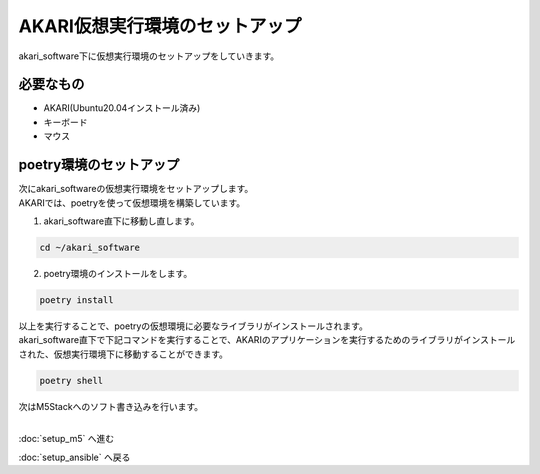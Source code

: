 ***********************************************************
AKARI仮想実行環境のセットアップ
***********************************************************

akari_software下に仮想実行環境のセットアップをしていきます。

===========================================================
必要なもの
===========================================================

* AKARI(Ubuntu20.04インストール済み)
* キーボード
* マウス

===========================================================
poetry環境のセットアップ
===========================================================

| 次にakari_softwareの仮想実行環境をセットアップします。
| AKARIでは、poetryを使って仮想環境を構築しています。

1. akari_software直下に移動し直します。

.. code-block:: bash

   cd ~/akari_software

2. poetry環境のインストールをします。

.. code-block:: bash

   poetry install

| 以上を実行することで、poetryの仮想環境に必要なライブラリがインストールされます。
| akari_software直下で下記コマンドを実行することで、AKARIのアプリケーションを実行するためのライブラリがインストールされた、仮想実行環境下に移動することができます。

.. code-block:: bash

   poetry shell

| 次はM5Stackへのソフト書き込みを行います。
|

:doc:`setup_m5` へ進む

:doc:`setup_ansible` へ戻る

